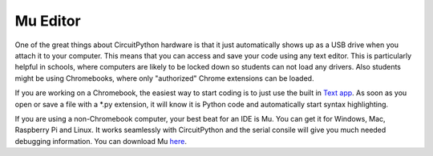 
Mu Editor
=========

One of the great things about CircuitPython hardware is that it just automatically shows up as a USB drive when you attach it to your computer. This means that you can access and save your code using any text editor. This is particularly helpful in schools, where computers are likely to be locked down so students can not load any drivers. Also students might be using Chromebooks, where only "authorized" Chrome extensions can be loaded.

If you are working on a Chromebook, the easiest way to start coding is to just use the built in `Text app <https://chrome.google.com/webstore/detail/text/mmfbcljfglbokpmkimbfghdkjmjhdgbg?hl=en>`_. As soon as you open or save a file with a *.py extension, it will know it is Python code and automatically start syntax highlighting.  

If you are using a non-Chromebook computer, your best beat for an IDE is Mu. You can get it for Windows, Mac, Raspberry Pi and Linux. It works seamlessly with CircuitPython and the serial consile will give you much needed debugging information. You can download Mu `here <https://codewith.mu/en/download>`_.
